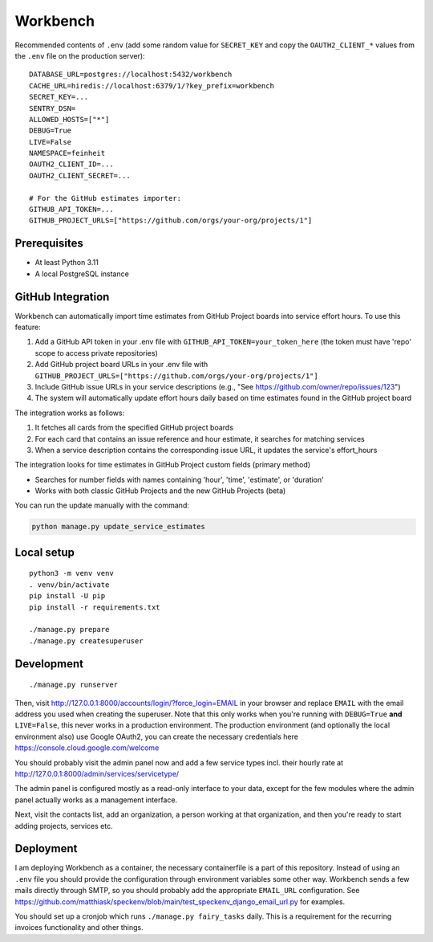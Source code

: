 =========
Workbench
=========

.. image:: https://github.com/matthiask/workbench/actions/workflows/python-app.yml/badge.svg
    :target: https://github.com/matthiask/workbench/
    :alt: CI Status

Recommended contents of ``.env`` (add some random value for
``SECRET_KEY`` and copy the ``OAUTH2_CLIENT_*`` values from the ``.env``
file on the production server)::

    DATABASE_URL=postgres://localhost:5432/workbench
    CACHE_URL=hiredis://localhost:6379/1/?key_prefix=workbench
    SECRET_KEY=...
    SENTRY_DSN=
    ALLOWED_HOSTS=["*"]
    DEBUG=True
    LIVE=False
    NAMESPACE=feinheit
    OAUTH2_CLIENT_ID=...
    OAUTH2_CLIENT_SECRET=...

    # For the GitHub estimates importer:
    GITHUB_API_TOKEN=...
    GITHUB_PROJECT_URLS=["https://github.com/orgs/your-org/projects/1"]

Prerequisites
=============

* At least Python 3.11
* A local PostgreSQL instance

GitHub Integration
==================

Workbench can automatically import time estimates from GitHub Project boards into service effort hours.
To use this feature:

1. Add a GitHub API token in your .env file with ``GITHUB_API_TOKEN=your_token_here`` (the token must have 'repo' scope to access private repositories)
2. Add GitHub project board URLs in your .env file with ``GITHUB_PROJECT_URLS=["https://github.com/orgs/your-org/projects/1"]``
3. Include GitHub issue URLs in your service descriptions (e.g., "See https://github.com/owner/repo/issues/123")
4. The system will automatically update effort hours daily based on time estimates found in the GitHub project board

The integration works as follows:

1. It fetches all cards from the specified GitHub project boards
2. For each card that contains an issue reference and hour estimate, it searches for matching services
3. When a service description contains the corresponding issue URL, it updates the service's effort_hours

The integration looks for time estimates in GitHub Project custom fields (primary method)

- Searches for number fields with names containing 'hour', 'time', 'estimate', or 'duration'
- Works with both classic GitHub Projects and the new GitHub Projects (beta)

You can run the update manually with the command:

.. code-block:: bash

    python manage.py update_service_estimates

Local setup
===========

::

    python3 -m venv venv
    . venv/bin/activate
    pip install -U pip
    pip install -r requirements.txt

    ./manage.py prepare
    ./manage.py createsuperuser

Development
===========

::

    ./manage.py runserver

Then, visit http://127.0.0.1:8000/accounts/login/?force_login=EMAIL in your
browser and replace ``EMAIL`` with the email address you used when creating the
superuser. Note that this only works when you're running with ``DEBUG=True``
**and** ``LIVE=False``, this never works in a production environment. The
production environment (and optionally the local environment also) use Google
OAuth2, you can create the necessary credentials here
https://console.cloud.google.com/welcome

You should probably visit the admin panel now and add a few service types incl.
their hourly rate at http://127.0.0.1:8000/admin/services/servicetype/

The admin panel is configured mostly as a read-only interface to your data,
except for the few modules where the admin panel actually works as a management
interface.

Next, visit the contacts list, add an organization, a person working at that
organization, and then you're ready to start adding projects, services etc.

Deployment
==========

I am deploying Workbench as a container, the necessary containerfile is a part
of this repository. Instead of using an ``.env`` file you should provide the
configuration through environment variables some other way. Workbench sends a
few mails directly through SMTP, so you should probably add the appropriate
``EMAIL_URL`` configuration. See
https://github.com/matthiask/speckenv/blob/main/test_speckenv_django_email_url.py
for examples.

You should set up a cronjob which runs ``./manage.py fairy_tasks`` daily. This
is a requirement for the recurring invoices functionality and other things.
